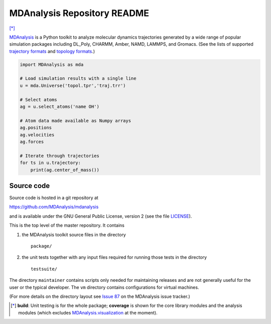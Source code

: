 ================================
  MDAnalysis Repository README
================================

|build| |cov| [*]_

|docs| |devdocs| |usergroup| |developergroup| |anaconda|

MDAnalysis_ is a Python toolkit to analyze molecular dynamics
trajectories generated by a wide range of popular simulation packages
including DL_Poly, CHARMM, Amber, NAMD, LAMMPS, and Gromacs. (See the
lists of  supported `trajectory formats`_ and `topology formats`_.)

.. code:: python

   import MDAnalysis as mda

   # Load simulation results with a single line
   u = mda.Universe('topol.tpr','traj.trr')

   # Select atoms
   ag = u.select_atoms('name OH')

   # Atom data made available as Numpy arrays
   ag.positions
   ag.velocities
   ag.forces

   # Iterate through trajectories
   for ts in u.trajectory:
       print(ag.center_of_mass())

Source code
===========

Source code is hosted in a git repository at

https://github.com/MDAnalysis/mdanalysis

and is available under the GNU General Public License, version 2 (see
the file LICENSE_).

This is the top level of the master repository. It contains

1. the MDAnalysis toolkit source files in the directory ::

      package/

2. the unit tests together with any input files required for
   running those tests in the directory ::

      testsuite/

The directory ``maintainer`` contains scripts only needed for
maintaining releases and are not generally useful for the user or the
typical developer. The ``vm`` directory contains configurations for
virtual machines.

(For more details on the directory layout see `Issue 87`_ on the
MDAnalysis issue tracker.)

.. Footnotes

.. [*] **build**: Unit testing is for the whole package; **coverage** is
       shown for the core library modules and the analysis modules (which
       excludes `MDAnalysis.visualization`_ at the moment).

.. _trajectory formats: http://docs.mdanalysis.org/documentation_pages/coordinates/init.html#id1
.. _topology formats: http://docs.mdanalysis.org/documentation_pages/topology/init.html#supported-topology-formats
.. _Issue 87: https://github.com/MDAnalysis/mdanalysis/issues/87
.. _MDAnalysis: http://www.mdanalysis.org
.. _LICENSE: https://github.com/MDAnalysis/mdanalysis/blob/master/LICENSE
.. _`#286`: https://github.com/MDAnalysis/mdanalysis/issues/286
.. _`MDAnalysis.analysis`: http://docs.mdanalysis.org/documentation_pages/analysis_modules.html
.. _`MDAnalysis.visualization`: http://docs.mdanalysis.org/documentation_pages/visualization_modules.html

.. |usergroup| image:: https://img.shields.io/badge/Google%20Group-Users-lightgrey.svg
   :alt: User Google Group
   :target: http://users.mdanalysis.org

.. |developergroup| image:: https://img.shields.io/badge/Google%20Group-Developers-lightgrey.svg
   :alt: Developer Google Group
   :target: http://developers.mdanalysis.org

.. |docs| image:: https://img.shields.io/badge/docs-latest-brightgreen.svg
   :alt: Documentation (latest release)
   :target: http://docs.mdanalysis.org

.. |devdocs| image:: https://img.shields.io/badge/docs-development-yellow.svg
   :alt: Documentation (development version)
   :target: http://www.mdanalysis.org/mdanalysis/

.. |build| image:: https://travis-ci.org/MDAnalysis/mdanalysis.svg?branch=develop
    :alt: Build Status
    :target: https://travis-ci.org/MDAnalysis/mdanalysis

.. |cov|   image:: https://coveralls.io/repos/MDAnalysis/mdanalysis/badge.svg?branch=develop
    :alt: Coverage Status
    :target: https://coveralls.io/r/MDAnalysis/mdanalysis?branch=develop

.. |anaconda| image:: https://anaconda.org/mdanalysis/mdanalysis/badges/version.svg
    :alt: Anaconda
    :target: https://anaconda.org/MDAnalysis/mdanalysis
